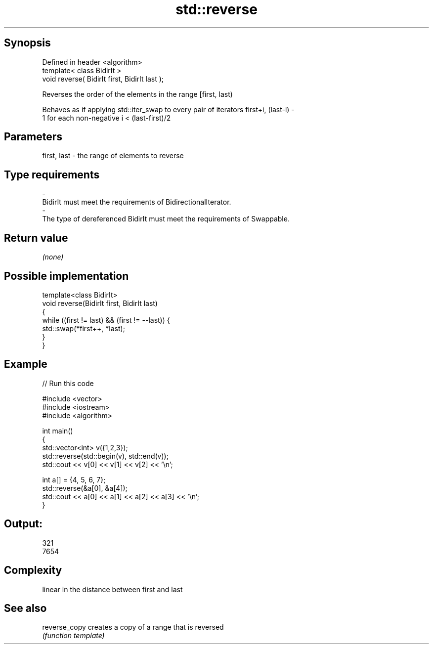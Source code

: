 .TH std::reverse 3 "Jun 28 2014" "2.0 | http://cppreference.com" "C++ Standard Libary"
.SH Synopsis
   Defined in header <algorithm>
   template< class BidirIt >
   void reverse( BidirIt first, BidirIt last );

   Reverses the order of the elements in the range [first, last)

   Behaves as if applying std::iter_swap to every pair of iterators first+i, (last-i) -
   1 for each non-negative i < (last-first)/2

.SH Parameters

   first, last           -          the range of elements to reverse
.SH Type requirements
   -
   BidirIt must meet the requirements of BidirectionalIterator.
   -
   The type of dereferenced BidirIt must meet the requirements of Swappable.

.SH Return value

   \fI(none)\fP

.SH Possible implementation

   template<class BidirIt>
   void reverse(BidirIt first, BidirIt last)
   {
       while ((first != last) && (first != --last)) {
           std::swap(*first++, *last);
       }
   }

.SH Example

   
// Run this code

 #include <vector>
 #include <iostream>
 #include <algorithm>
  
 int main()
 {
     std::vector<int> v({1,2,3});
     std::reverse(std::begin(v), std::end(v));
     std::cout << v[0] << v[1] << v[2] << '\\n';
  
     int a[] = {4, 5, 6, 7};
     std::reverse(&a[0], &a[4]);
     std::cout << a[0] << a[1] << a[2] << a[3] << '\\n';
 }

.SH Output:

 321
 7654

.SH Complexity

   linear in the distance between first and last

.SH See also

   reverse_copy creates a copy of a range that is reversed
                \fI(function template)\fP 

